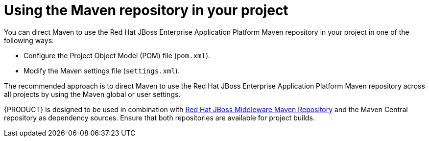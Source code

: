 [id='maven-repo-using-con']

= Using the Maven repository in your project

You can direct Maven to use the Red Hat JBoss Enterprise Application Platform Maven repository in your project in one of the following ways:

* Configure the Project Object Model (POM) file (`pom.xml`).
* Modify the Maven settings file (`settings.xml`).

The recommended approach is to direct Maven to use the Red Hat JBoss Enterprise Application Platform Maven repository across all projects by using the Maven global or user settings.

{PRODUCT} is designed to be used in combination with https://maven.repository.redhat.com/ga/[Red Hat JBoss Middleware Maven Repository] and the Maven Central repository as dependency sources. Ensure that both repositories are available for project builds.